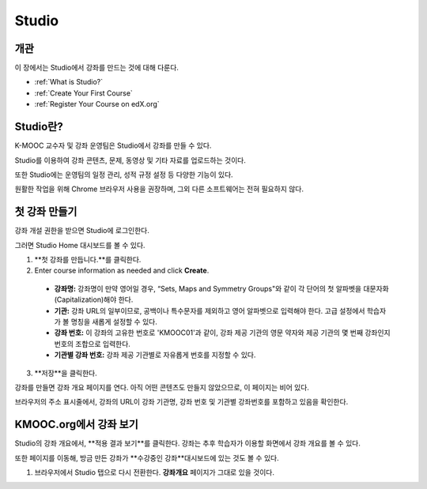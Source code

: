 .. _Getting Started with Studio:

###########################
Studio
###########################

***************
개관
***************

이 장에서는 Studio에서 강좌를 만드는 것에 대해 다룬다.

* :ref:`What is Studio?`
* :ref:`Create Your First Course`
* :ref:`Register Your Course on edX.org`



.. _What is Studio?:        
            
***************
Studio란?
***************

K-MOOC 교수자 및 강좌 운영팀은 Studio에서 강좌를 만들 수 있다. 

Studio를 이용하여 강좌 콘텐츠, 문제, 동영상 및 기타 자료를 업로드하는 것이다.

또한 Studio에는 운영팀의 일정 관리, 성적 규정 설정 등 다양한 기능이 있다.

원활한 작업을 위해 Chrome 브라우저 사용을 권장하며, 그외 다른 소프트웨어는 전혀 필요하지 않다.



.. _Create Your First Course:  
  
***************************
첫 강좌 만들기
***************************

강좌 개설 권한을 받으면 Studio에 로그인한다.

그러면 Studio Home 대시보드를 볼 수 있다.

.. image:: ../../../shared/building_and_running_chapters/Images/first_course.png
 :width: 600
 :alt: Image of the Studio home page where you create your first course

#. **첫 강좌를 만듭니다.**를 클릭한다.
#. Enter course information as needed and click **Create**.

  .. image:: ../../../shared/building_and_running_chapters/Images/new_course_info.png
   :width: 600
   :alt: Image of the Create New Course page

  .. 참고: 신규 강좌에 대한 정보는 신중하게 입력해야 한다. 이때 입력한 정보가 강좌 URL이 되는데, 강좌를 만든 후 URL을 변경하려면 도움말 사이트(http://help.edge.edx.org)를 통해 K-MOOC에 문의해야 하기 때문이다. 또한, 다음 영역에 65자 이하로 입력해야 한다.

  * **강좌명:** 강좌명이 만약 영어일 경우, “Sets, Maps and Symmetry Groups"와 같이 각 단어의 첫 알파벳을 대문자화(Capitalization)해야 한다.

  * **기관:** 강좌 URL의 일부이므로, 공백이나 특수문자를 제외하고 영어 알파벳으로 입력해야 한다. 고급 설정에서 학습자가 볼 명칭을 새롭게 설정할 수 있다.
   
  * **강좌 번호:** 이 강좌의 고유한 번호로 'KMOOC01'과 같이, 강좌 제공 기관의 영문 약자와 제공 기관의 몇 번째 강좌인지 번호의 조합으로 입력한다. 

  * **기관별 강좌 번호:** 강좌 제공 기관별로 자유롭게 번호를 지정할 수 있다.
   

3. **저장**을 클릭한다.

강좌를 만들면 강좌 개요 페이지를 연다. 아직 어떤 콘텐츠도 만들지 않았으므로, 이 페이지는 비어 있다. 

브라우저의 주소 표시줄에서, 강좌의 URL이 강좌 기관명, 강좌 번호 및 기관별 강좌번호를 포함하고 있음을 확인한다.


.. _View Your Course on Edge:
    
************************
KMOOC.org에서 강좌 보기
************************

Studio의 강좌 개요에서, **적용 결과 보기**를 클릭한다. 강좌는 추후 학습자가 이용할 화면에서 강좌 개요를 볼 수 있다.

또한 페이지를 이동해, 방금 만든 강좌가 **수강중인 강좌**대시보드에 있는 것도 볼 수 있다.

.. image:: ../../../shared/building_and_running_chapters/Images/new_course.png
 :width: 600
 :alt: Image of the Edge Dashboard


.. _Register Your Course on edx.org:

#. 브라우저에서 Studio 탭으로 다시 전환한다. **강좌개요** 페이지가 그대로 있을 것이다.
